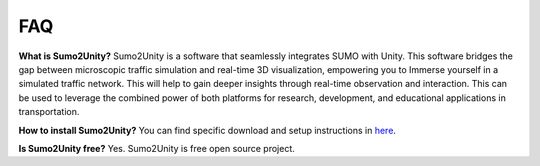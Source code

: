 FAQ
===

**What is Sumo2Unity?**
Sumo2Unity is a software that seamlessly integrates SUMO with Unity.
This software bridges the gap between microscopic 
traffic simulation and real-time 3D visualization, empowering you to 
Immerse yourself in a simulated traffic network. This will help to gain deeper 
insights through real-time observation and interaction. This can be used to leverage 
the combined power of both platforms for research, development, and educational 
applications in transportation.

**How to install Sumo2Unity?**
You can find specific download and setup instructions in `here <https://sumo2unitydocumentation.readthedocs.io/en/latest/usage.html>`_.

**Is Sumo2Unity free?**
Yes. Sumo2Unity is free open source project.


